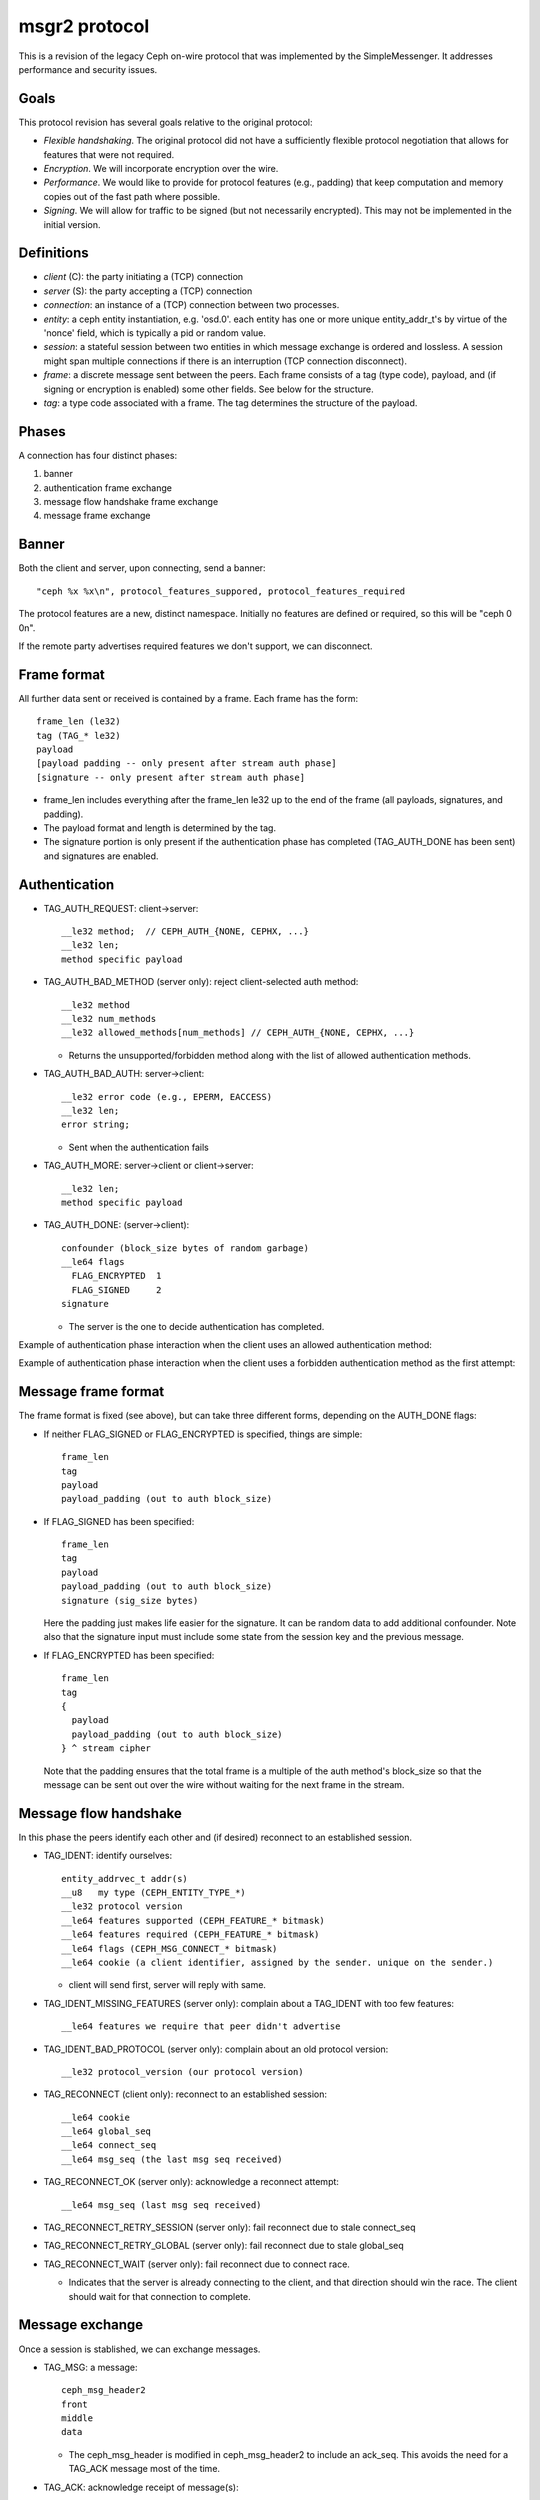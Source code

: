 msgr2 protocol
==============

This is a revision of the legacy Ceph on-wire protocol that was
implemented by the SimpleMessenger.  It addresses performance and
security issues.

Goals
-----

This protocol revision has several goals relative to the original protocol:

* *Flexible handshaking*.  The original protocol did not have a
  sufficiently flexible protocol negotiation that allows for features
  that were not required.
* *Encryption*.  We will incorporate encryption over the wire.
* *Performance*.  We would like to provide for protocol features
  (e.g., padding) that keep computation and memory copies out of the
  fast path where possible.
* *Signing*.  We will allow for traffic to be signed (but not
  necessarily encrypted).  This may not be implemented in the initial version.

Definitions
-----------

* *client* (C): the party initiating a (TCP) connection
* *server* (S): the party accepting a (TCP) connection
* *connection*: an instance of a (TCP) connection between two processes.
* *entity*: a ceph entity instantiation, e.g. 'osd.0'.  each entity
  has one or more unique entity_addr_t's by virtue of the 'nonce'
  field, which is typically a pid or random value.
* *session*: a stateful session between two entities in which message
  exchange is ordered and lossless.  A session might span multiple
  connections if there is an interruption (TCP connection disconnect).
* *frame*: a discrete message sent between the peers.  Each frame
  consists of a tag (type code), payload, and (if signing
  or encryption is enabled) some other fields.  See below for the
  structure.
* *tag*: a type code associated with a frame.  The tag
  determines the structure of the payload.

Phases
------

A connection has four distinct phases:

#. banner
#. authentication frame exchange
#. message flow handshake frame exchange
#. message frame exchange

Banner
------

Both the client and server, upon connecting, send a banner::

  "ceph %x %x\n", protocol_features_suppored, protocol_features_required

The protocol features are a new, distinct namespace.  Initially no
features are defined or required, so this will be "ceph 0 0\n".

If the remote party advertises required features we don't support, we
can disconnect.


.. ditaa:: +---------+        +--------+
           | Client  |        | Server |
           +---------+        +--------+
                | send banner     |
                |----+       +----|
                |    |       |    |
                |    +-------+--->|
                | send banner|    |
                |<-----------+    |
                |                 |

Frame format
------------

All further data sent or received is contained by a frame.  Each frame has
the form::

  frame_len (le32)
  tag (TAG_* le32)
  payload
  [payload padding -- only present after stream auth phase]
  [signature -- only present after stream auth phase]

* frame_len includes everything after the frame_len le32 up to the end of the
  frame (all payloads, signatures, and padding).

* The payload format and length is determined by the tag.

* The signature portion is only present if the authentication phase
  has completed (TAG_AUTH_DONE has been sent) and signatures are
  enabled.


Authentication
--------------

* TAG_AUTH_REQUEST: client->server::

    __le32 method;  // CEPH_AUTH_{NONE, CEPHX, ...}
    __le32 len;
    method specific payload

* TAG_AUTH_BAD_METHOD (server only): reject client-selected auth method::

    __le32 method
    __le32 num_methods
    __le32 allowed_methods[num_methods] // CEPH_AUTH_{NONE, CEPHX, ...}

  - Returns the unsupported/forbidden method along with the list of allowed
    authentication methods.

* TAG_AUTH_BAD_AUTH: server->client::

    __le32 error code (e.g., EPERM, EACCESS)
    __le32 len;
    error string;

  - Sent when the authentication fails

* TAG_AUTH_MORE: server->client or client->server::

    __le32 len;
    method specific payload

* TAG_AUTH_DONE: (server->client)::

    confounder (block_size bytes of random garbage)
    __le64 flags
      FLAG_ENCRYPTED  1
      FLAG_SIGNED     2
    signature

  - The server is the one to decide authentication has completed.


Example of authentication phase interaction when the client uses an
allowed authentication method:

.. ditaa:: +---------+        +--------+
           | Client  |        | Server |
           +---------+        +--------+
                | auth request    |
                |---------------->|
                |<----------------|
                |        auth more|
                |                 |
                |auth more        |
                |---------------->|
                |<----------------|
                |        auth done|


Example of authentication phase interaction when the client uses a forbidden
authentication method as the first attempt:

.. ditaa:: +---------+        +--------+
           | Client  |        | Server |
           +---------+        +--------+
                | auth request    |
                |---------------->|
                |<----------------|
                |   bad method    |
                |                 |
                | auth request    |
                |---------------->|
                |<----------------|
                |        auth more|
                |                 |
                | auth more       |
                |---------------->|
                |<----------------|
                |        auth done|


Message frame format
--------------------

The frame format is fixed (see above), but can take three different
forms, depending on the AUTH_DONE flags:

* If neither FLAG_SIGNED or FLAG_ENCRYPTED is specified, things are simple::

    frame_len
    tag
    payload
    payload_padding (out to auth block_size)

* If FLAG_SIGNED has been specified::

    frame_len
    tag
    payload
    payload_padding (out to auth block_size)
    signature (sig_size bytes)

  Here the padding just makes life easier for the signature.  It can be
  random data to add additional confounder.  Note also that the
  signature input must include some state from the session key and the
  previous message.

* If FLAG_ENCRYPTED has been specified::

    frame_len
    tag
    {
      payload
      payload_padding (out to auth block_size)
    } ^ stream cipher

  Note that the padding ensures that the total frame is a multiple of
  the auth method's block_size so that the message can be sent out over
  the wire without waiting for the next frame in the stream.


Message flow handshake
----------------------

In this phase the peers identify each other and (if desired) reconnect to
an established session.

* TAG_IDENT: identify ourselves::

    entity_addrvec_t addr(s)
    __u8   my type (CEPH_ENTITY_TYPE_*)
    __le32 protocol version
    __le64 features supported (CEPH_FEATURE_* bitmask)
    __le64 features required (CEPH_FEATURE_* bitmask)
    __le64 flags (CEPH_MSG_CONNECT_* bitmask)
    __le64 cookie (a client identifier, assigned by the sender. unique on the sender.)

  - client will send first, server will reply with same.

* TAG_IDENT_MISSING_FEATURES (server only): complain about a TAG_IDENT with too few features::

    __le64 features we require that peer didn't advertise

* TAG_IDENT_BAD_PROTOCOL (server only): complain about an old protocol version::

    __le32 protocol_version (our protocol version)

* TAG_RECONNECT (client only): reconnect to an established session::

    __le64 cookie
    __le64 global_seq
    __le64 connect_seq
    __le64 msg_seq (the last msg seq received)

* TAG_RECONNECT_OK (server only): acknowledge a reconnect attempt::

    __le64 msg_seq (last msg seq received)

* TAG_RECONNECT_RETRY_SESSION (server only): fail reconnect due to stale connect_seq

* TAG_RECONNECT_RETRY_GLOBAL (server only): fail reconnect due to stale global_seq

* TAG_RECONNECT_WAIT (server only): fail reconnect due to connect race.

  - Indicates that the server is already connecting to the client, and
    that direction should win the race.  The client should wait for that
    connection to complete.

Message exchange
----------------

Once a session is stablished, we can exchange messages.

* TAG_MSG: a message::

    ceph_msg_header2
    front
    middle
    data

  - The ceph_msg_header is modified in ceph_msg_header2 to include an
    ack_seq.  This avoids the need for a TAG_ACK message most of the time.

* TAG_ACK: acknowledge receipt of message(s)::

    __le64 seq

  - This is only used for stateful sessions.

* TAG_KEEPALIVE2: check for connection liveness::

    ceph_timespec stamp

  - Time stamp is local to sender.

* TAG_KEEPALIVE2_ACK: reply to a keepalive2::

    ceph_timestamp stamp

  - Time stamp is from the TAG_KEEPALIVE2 we are responding to.

* TAG_CLOSE: terminate a stream

  Indicates that a stream should be terminated. This is equivalent to
  a hangup or reset (i.e., should trigger ms_handle_reset).  It isn't
  strictly necessary or useful if there is only a single stream as we
  could just disconnect the TCP connection, although one could
  certainly use it creatively (e.g., reset the stream state and retry
  an authentication handshake).


Example of protocol interaction (WIP)
_____________________________________


.. ditaa:: +---------+        +--------+
           | Client  |        | Server |
           +---------+        +--------+
                | send banner       |
                |----+       +------|
                |    |       |      |
                |    +-------+----->|
                | send banner|      |
                |<-----------+      |
                |                   |
                |  send new stream  |
                |------------------>|
                | set method        |
                |------------------>|
                |             +-----|
                | auth request|     |
                |-------------+---->|
                |             |     |
                |<------------+     |
                |   bad method      |
                |                   |
                | set method        |
                |------------------>|
                | auth request      |
                |------------------>|
                |<------------------|
                |       auth reply  |
                |                   |
                | auth done         |
                |------------------>|
                |<------------------|
                |   auth done ack   |
                |                   |


